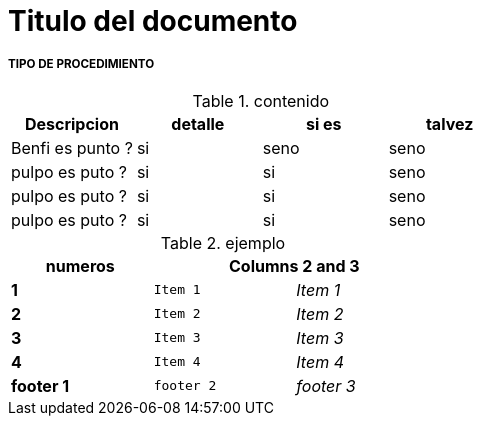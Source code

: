 = Titulo del documento

===== TIPO DE PROCEDIMIENTO 

.contenido
|===
|Descripcion | detalle | si es | talvez 

|Benfi es punto ?
|si
|seno
|seno


|pulpo es puto ?
|si
|si
|seno


|pulpo es puto ?
|si
|si
|seno






|pulpo es puto ?
|si
|si
|seno
|===

.ejemplo
[width="50%",cols=">s,^m,e",frame="topbot",options="header,footer"]
|==========================
| numeros  2+|Columns 2 and 3
|1       |Item 1  |Item 1
|2       |Item 2  |Item 2
|3       |Item 3 |Item 3
|4       |Item 4  |Item 4
|footer 1|footer 2|footer 3
|==========================